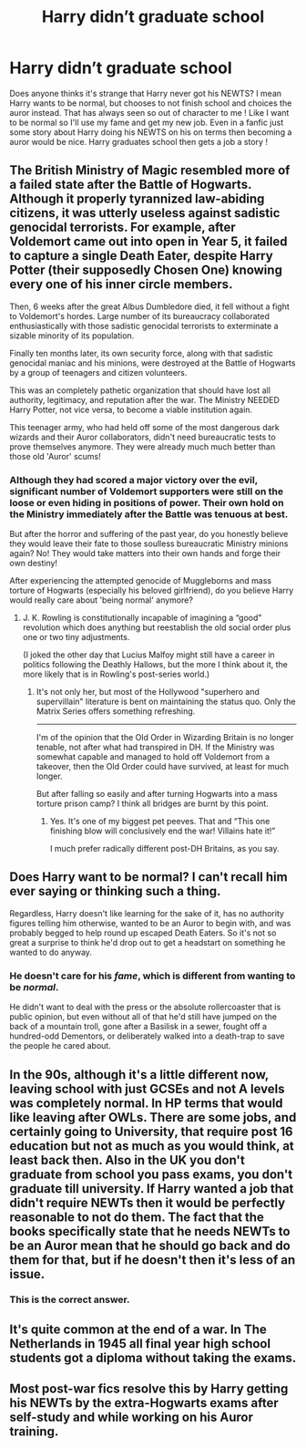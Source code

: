 #+TITLE: Harry didn’t graduate school

* Harry didn’t graduate school
:PROPERTIES:
:Author: amylee_meadows234
:Score: 22
:DateUnix: 1596083144.0
:DateShort: 2020-Jul-30
:FlairText: Discussion
:END:
Does anyone thinks it's strange that Harry never got his NEWTS? I mean Harry wants to be normal, but chooses to not finish school and choices the auror instead. That has always seen so out of character to me ! Like I want to be normal so I'll use my fame and get my new job. Even in a fanfic just some story about Harry doing his NEWTS on his on terms then becoming a auror would be nice. Harry graduates school then gets a job a story !


** The British Ministry of Magic resembled more of a failed state after the Battle of Hogwarts. Although it properly tyrannized law-abiding citizens, it was utterly useless against sadistic genocidal terrorists. For example, after Voldemort came out into open in Year 5, it failed to capture a single Death Eater, despite Harry Potter (their supposedly Chosen One) knowing every one of his inner circle members.

Then, 6 weeks after the great Albus Dumbledore died, it fell without a fight to Voldemort's hordes. Large number of its bureaucracy collaborated enthusiastically with those sadistic genocidal terrorists to exterminate a sizable minority of its population.

Finally ten months later, its own security force, along with that sadistic genocidal maniac and his minions, were destroyed at the Battle of Hogwarts by a group of teenagers and citizen volunteers.

This was an completely pathetic organization that should have lost all authority, legitimacy, and reputation after the war. The Ministry NEEDED Harry Potter, not vice versa, to become a viable institution again.

This teenager army, who had held off some of the most dangerous dark wizards and their Auror collaborators, didn't need bureaucratic tests to prove themselves anymore. They were already much much better than those old 'Auror' scums!
:PROPERTIES:
:Author: InquisitorCOC
:Score: 28
:DateUnix: 1596084164.0
:DateShort: 2020-Jul-30
:END:

*** Although they had scored a major victory over the evil, significant number of Voldemort supporters were still on the loose or even hiding in positions of power. Their own hold on the Ministry immediately after the Battle was tenuous at best.

But after the horror and suffering of the past year, do you honestly believe they would leave their fate to those soulless bureaucratic Ministry minions again? No! They would take matters into their own hands and forge their own destiny!

After experiencing the attempted genocide of Muggleborns and mass torture of Hogwarts (especially his beloved girlfriend), do you believe Harry would really care about 'being normal' anymore?
:PROPERTIES:
:Author: InquisitorCOC
:Score: 8
:DateUnix: 1596084789.0
:DateShort: 2020-Jul-30
:END:

**** J. K. Rowling is constitutionally incapable of imagining a “good” revolution which does anything but reestablish the old social order plus one or two tiny adjustments.

(I joked the other day that Lucius Malfoy might still have a career in politics following the Deathly Hallows, but the more I think about it, the more likely that is in Rowling's post-series world.)
:PROPERTIES:
:Author: callmesalticidae
:Score: 5
:DateUnix: 1596118984.0
:DateShort: 2020-Jul-30
:END:

***** It's not only her, but most of the Hollywood "superhero and supervillain" literature is bent on maintaining the status quo. Only the Matrix Series offers something refreshing.

--------------

I'm of the opinion that the Old Order in Wizarding Britain is no longer tenable, not after what had transpired in DH. If the Ministry was somewhat capable and managed to hold off Voldemort from a takeover, then the Old Order could have survived, at least for much longer.

But after falling so easily and after turning Hogwarts into a mass torture prison camp? I think all bridges are burnt by this point.
:PROPERTIES:
:Author: InquisitorCOC
:Score: 3
:DateUnix: 1596120096.0
:DateShort: 2020-Jul-30
:END:

****** Yes. It's one of my biggest pet peeves. That and “This one finishing blow will conclusively end the war! Villains hate it!”

I much prefer radically different post-DH Britains, as you say.
:PROPERTIES:
:Author: callmesalticidae
:Score: 4
:DateUnix: 1596121629.0
:DateShort: 2020-Jul-30
:END:


** Does Harry want to be normal? I can't recall him ever saying or thinking such a thing.

Regardless, Harry doesn't like learning for the sake of it, has no authority figures telling him otherwise, wanted to be an Auror to begin with, and was probably begged to help round up escaped Death Eaters. So it's not so great a surprise to think he'd drop out to get a headstart on something he wanted to do anyway.
:PROPERTIES:
:Author: Piekage12
:Score: 12
:DateUnix: 1596085027.0
:DateShort: 2020-Jul-30
:END:

*** He doesn't care for his /fame/, which is different from wanting to be /normal/.

He didn't want to deal with the press or the absolute rollercoaster that is public opinion, but even without all of that he'd still have jumped on the back of a mountain troll, gone after a Basilisk in a sewer, fought off a hundred-odd Dementors, or deliberately walked into a death-trap to save the people he cared about.
:PROPERTIES:
:Author: PsiGuy60
:Score: 10
:DateUnix: 1596094086.0
:DateShort: 2020-Jul-30
:END:


** In the 90s, although it's a little different now, leaving school with just GCSEs and not A levels was completely normal. In HP terms that would like leaving after OWLs. There are some jobs, and certainly going to University, that require post 16 education but not as much as you would think, at least back then. Also in the UK you don't graduate from school you pass exams, you don't graduate till university. If Harry wanted a job that didn't require NEWTs then it would be perfectly reasonable to not do them. The fact that the books specifically state that he needs NEWTs to be an Auror mean that he should go back and do them for that, but if he doesn't then it's less of an issue.
:PROPERTIES:
:Author: aulophobia
:Score: 12
:DateUnix: 1596106062.0
:DateShort: 2020-Jul-30
:END:

*** This is the correct answer.
:PROPERTIES:
:Author: Byrana
:Score: 1
:DateUnix: 1596106754.0
:DateShort: 2020-Jul-30
:END:


** It's quite common at the end of a war. In The Netherlands in 1945 all final year high school students got a diploma without taking the exams.
:PROPERTIES:
:Author: fascinatedcharacter
:Score: 3
:DateUnix: 1596104745.0
:DateShort: 2020-Jul-30
:END:


** Most post-war fics resolve this by Harry getting his NEWTs by the extra-Hogwarts exams after self-study and while working on his Auror training.
:PROPERTIES:
:Author: ceplma
:Score: 2
:DateUnix: 1596091699.0
:DateShort: 2020-Jul-30
:END:
